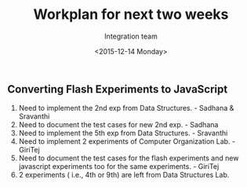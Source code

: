 #+Title:  Workplan for next two weeks
#+Author: Integration team
#+Date:   <2015-12-14 Monday>

** Converting Flash Experiments to JavaScript

1) Need to implement the 2nd exp from Data Structures. - Sadhana & Sravanthi
2) Need to document the test cases for new 2nd exp. - Sadhana
3) Need to implement the 5th exp from Data Structures. - Sravanthi
3) Need to implement 2 experiments of Computer Organization Lab. - GiriTej 
4) Need to document the test cases for the flash experiments and new javascript 
   experiments too for the same experiments. - GiriTej
5) 2 experiments ( i.e., 4th or 9th) are left from Data Structures Lab.
